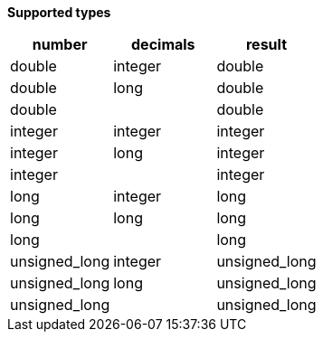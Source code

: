 // This is generated by ESQL's AbstractFunctionTestCase. Do no edit it. See ../README.md for how to regenerate it.

*Supported types*

[%header.monospaced.styled,format=dsv,separator=|]
|===
number | decimals | result
double | integer | double
double | long | double
double | | double
integer | integer | integer
integer | long | integer
integer | | integer
long | integer | long
long | long | long
long | | long
unsigned_long | integer | unsigned_long
unsigned_long | long | unsigned_long
unsigned_long | | unsigned_long
|===
